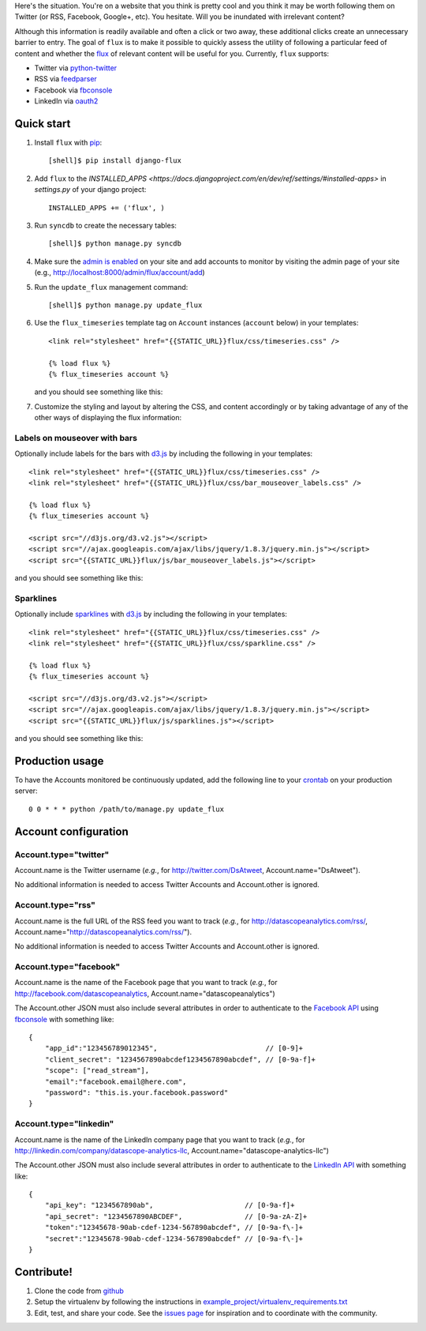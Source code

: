 Here's the situation. You're on a website that you think is pretty
cool and you think it may be worth following them on Twitter (or RSS,
Facebook, Google+, etc). You hesitate. Will you be inundated with
irrelevant content?

Although this information is readily available and often a click or
two away, these additional clicks create an unnecessary barrier to
entry. The goal of ``flux`` is to make it possible to quickly
assess the utility of following a particular feed of content and
whether the `flux <http://en.wikipedia.org/wiki/Flux>`_ of relevant
content will be useful for you. Currently, ``flux`` supports:

* Twitter via `python-twitter <https://github.com/bear/python-twitter>`_
* RSS via `feedparser <http://packages.python.org/feedparser/>`_
* Facebook via `fbconsole <https://github.com/facebook/fbconsole>`_
* LinkedIn via `oauth2 <https://github.com/simplegeo/python-oauth2>`_

Quick start
===========

#. Install ``flux`` with `pip <http://www.pip-installer.org/en/latest/>`_::

    [shell]$ pip install django-flux

#. Add ``flux`` to the `INSTALLED_APPS
   <https://docs.djangoproject.com/en/dev/ref/settings/#installed-apps>`
   in `settings.py` of your django project::

    INSTALLED_APPS += ('flux', )

#. Run ``syncdb`` to create the necessary tables::

    [shell]$ python manage.py syncdb

#. Make sure the `admin is enabled
   <https://docs.djangoproject.com/en/dev/intro/tutorial02/#activate-the-admin-site>`_
   on your site and add accounts to monitor by visiting the admin page
   of your site (e.g., http://localhost:8000/admin/flux/account/add)

#. Run the ``update_flux`` management command::

    [shell]$ python manage.py update_flux

#. Use the ``flux_timeseries`` template tag on ``Account`` instances
   (``account`` below) in your templates::

    <link rel="stylesheet" href="{{STATIC_URL}}flux/css/timeseries.css" />

    {% load flux %}
    {% flux_timeseries account %}

   and you should see something like this:

   .. image:: https://github.com/deanmalmgren/django-flux/raw/master/docs/basic_view.png
      :alt: default flux timeseries view
      :align: center

#. Customize the styling and layout by altering the CSS, and content
   accordingly or by taking advantage of any of the other ways of
   displaying the flux information:

Labels on mouseover with bars
-----------------------------

Optionally include labels for the bars with `d3.js <http://d3js.org>`_
by including the following in your templates::

    <link rel="stylesheet" href="{{STATIC_URL}}flux/css/timeseries.css" />
    <link rel="stylesheet" href="{{STATIC_URL}}flux/css/bar_mouseover_labels.css" />

    {% load flux %}
    {% flux_timeseries account %}

    <script src="//d3js.org/d3.v2.js"></script>
    <script src="//ajax.googleapis.com/ajax/libs/jquery/1.8.3/jquery.min.js"></script>
    <script src="{{STATIC_URL}}flux/js/bar_mouseover_labels.js"></script>

and you should see something like this:

.. image:: https://github.com/deanmalmgren/django-flux/raw/master/docs/bar_labelled.png
   :alt: labelled bars in the timeseries view
   :align: center

Sparklines
----------

Optionally include `sparklines
<http://en.wikipedia.org/wiki/Sparkline>`_ with `d3.js
<http://d3js.org>`_ by including the following in your templates::
  
    <link rel="stylesheet" href="{{STATIC_URL}}flux/css/timeseries.css" />
    <link rel="stylesheet" href="{{STATIC_URL}}flux/css/sparkline.css" />

    {% load flux %}
    {% flux_timeseries account %}

    <script src="//d3js.org/d3.v2.js"></script>
    <script src="//ajax.googleapis.com/ajax/libs/jquery/1.8.3/jquery.min.js"></script>
    <script src="{{STATIC_URL}}flux/js/sparklines.js"></script>

and you should see something like this:

.. image:: https://github.com/deanmalmgren/django-flux/raw/master/docs/sparkline.png
   :alt: sparkline view
   :align: center

Production usage
================

To have the Accounts monitored be continuously updated, add the
following line to your `crontab <http://en.wikipedia.org/wiki/Cron>`_
on your production server::

    0 0 * * * python /path/to/manage.py update_flux

Account configuration
=====================

Account.type="twitter"
----------------------

Account.name is the Twitter username (*e.g.*, for
http://twitter.com/DsAtweet, Account.name="DsAtweet").

No additional information is needed to access Twitter Accounts and
Account.other is ignored.

Account.type="rss"
------------------

Account.name is the full URL of the RSS feed you want to
track (*e.g.*, for http://datascopeanalytics.com/rss/,
Account.name="http://datascopeanalytics.com/rss/").

No additional information is needed to access Twitter Accounts and
Account.other is ignored.

Account.type="facebook"
-----------------------

Account.name is the name of the Facebook page that you want to track
(*e.g.*, for http://facebook.com/datascopeanalytics,
Account.name="datascopeanalytics")

The Account.other JSON must also include several attributes in order
to authenticate to the `Facebook API
<http://developers.facebook.com/>`_ using `fbconsole
<https://github.com/facebook/fbconsole>`_ with something like::

    {
        "app_id":"123456789012345",                          // [0-9]+
        "client_secret": "1234567890abcdef1234567890abcdef", // [0-9a-f]+
        "scope": ["read_stream"], 
        "email":"facebook.email@here.com", 
        "password": "this.is.your.facebook.password"
    }

Account.type="linkedin"
-----------------------

Account.name is the name of the LinkedIn company page that you want to
track (*e.g.*, for http://linkedin.com/company/datascope-analytics-llc,
Account.name="datascope-analytics-llc")

The Account.other JSON must also include several attributes in order
to authenticate to the `LinkedIn API
<https://developer.linkedin.com/documents/quick-start-guide>`_ with
something like::

    {
        "api_key": "1234567890ab",                      // [0-9a-f]+
        "api_secret": "1234567890ABCDEF",               // [0-9a-zA-Z]+
        "token":"12345678-90ab-cdef-1234-567890abcdef", // [0-9a-f\-]+
        "secret":"12345678-90ab-cdef-1234-567890abcdef" // [0-9a-f\-]+
    }

Contribute!
===========

#. Clone the code from `github
   <https://github.com/deanmalmgren/django-flux>`_

#. Setup the virtualenv by following the instructions in
   `example_project/virtualenv_requirements.txt <https://raw.github.com/deanmalmgren/django-flux/master/example_project/virtualenv_requirements.txt>`_

#. Edit, test, and share your code. See the `issues page
   <https://github.com/deanmalmgren/django-flux/issues>`_ for
   inspiration and to coordinate with the community.

